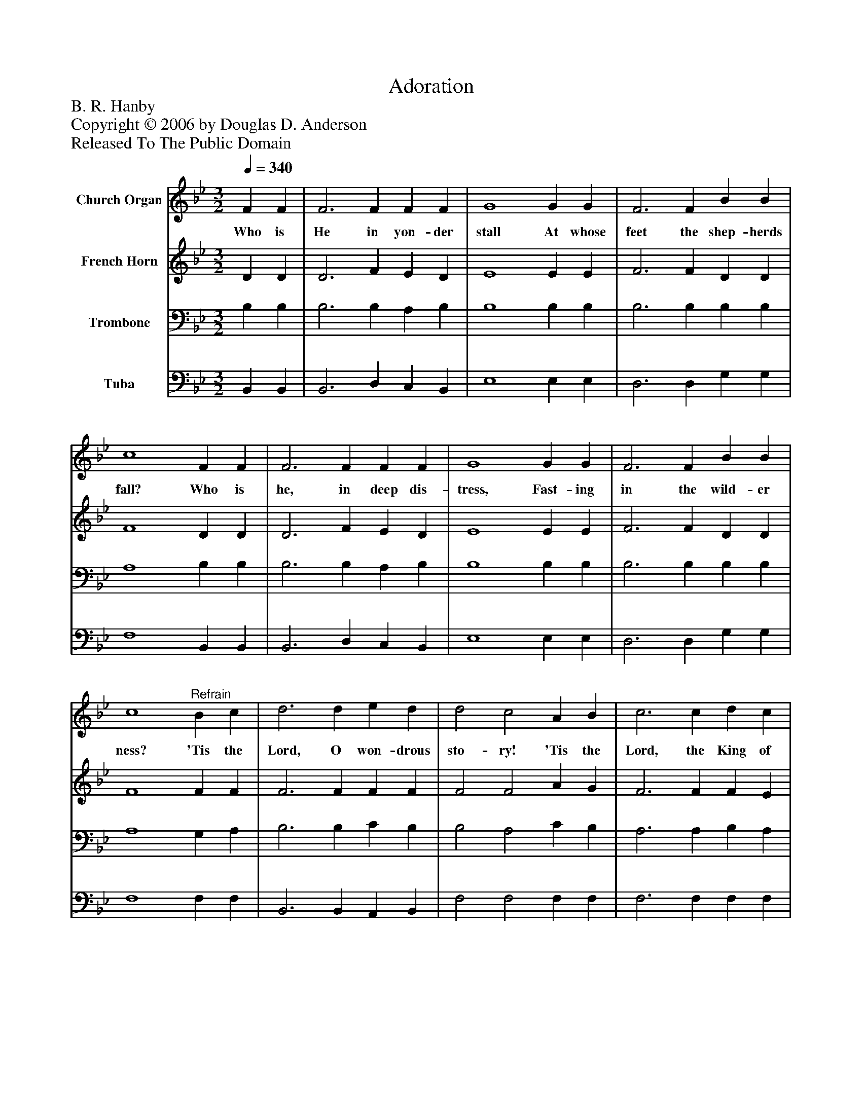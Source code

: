 %%abc-creator mxml2abc 1.4
%%abc-version 2.0
%%continueall true
%%titletrim true
%%titleformat A-1 T C1, Z-1, S-1
X: 0
T: Adoration
Z: B. R. Hanby
Z: Copyright © 2006 by Douglas D. Anderson
Z: Released To The Public Domain
L: 1/4
M: 3/2
Q: 1/4=340
V: P1 name="Church Organ"
%%MIDI program 1 19
V: P2 name="French Horn"
%%MIDI program 2 60
V: P3 name="Trombone"
%%MIDI program 3 57
V: P4 name="Tuba"
%%MIDI program 4 58
K: Bb
[V: P1]  F F | F3 F F F | G4 G G | F3 F B B | c4 F F | F3 F F F | G4 G G | F3 F B B | c4"^Refrain" B c | d3 d e d | d2 c2 A B | c3 c d c | c2 B2 B B | B3 B B F | G4 B c | d3 d c c | B4|]
w: Who is He in yon- der stall At whose feet the shep- herds fall? Who is he, in deep dis- tress, Fast- ing in the wild- er ness? 'Tis the Lord, O won- drous sto- ry! 'Tis the Lord, the King of glo- ry; At His feet, we hum- bly fall, Crown Him, crown Him Lord of all!
[V: P2]  D D | D3 F E D | E4 E E | F3 F D D | F4 D D | D3 F E D | E4 E E | F3 F D D | F4 F F | F3 F F F | F2 F2 A G | F3 F F E | E2 D2 D E | F3 E F F | E4 D E | F3 F E E | D4|]
[V: P3]  B, B, | B,3 B, A, B, | B,4 B, B, | B,3 B, B, B, | A,4 B, B, | B,3 B, A, B, | B,4 B, B, | B,3 B, B, B, | A,4 G, A, | B,3 B, C B, | B,2 A,2 C B, | A,3 A, B, A, | A,2 B,2 B, B, | B,3 B, B, B, | B,4 B, B, | B,3 F, G, A, | B,4|]
[V: P4]  B,, B,, | B,,3 D, C, B,, | E,4 E, E, | D,3 D, G, G, | F,4 B,, B,, | B,,3 D, C, B,, | E,4 E, E, | D,3 D, G, G, | F,4 F, F, | B,,3 B,, A,, B,, | F,2 F,2 F, F, | F,3 F, F, F, | B,,2 B,,2 B,, C, | D,3 G, D, D, | E,4 G, G, | F,3 F, F, F, | B,,4|]

